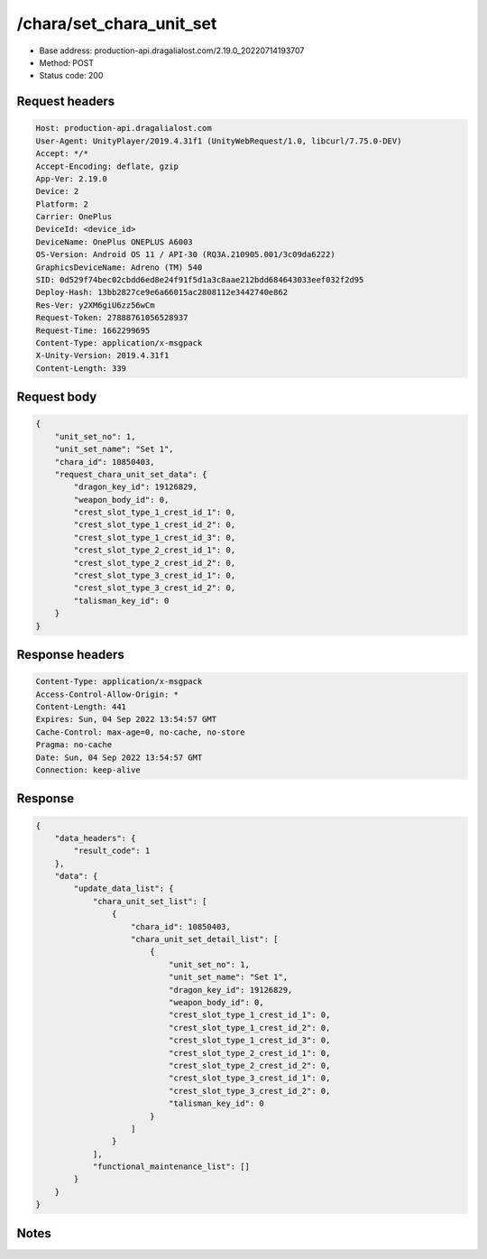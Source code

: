 /chara/set_chara_unit_set
==================================================

- Base address: production-api.dragalialost.com/2.19.0_20220714193707
- Method: POST
- Status code: 200

Request headers
----------------

.. code-block:: text

	Host: production-api.dragalialost.com	User-Agent: UnityPlayer/2019.4.31f1 (UnityWebRequest/1.0, libcurl/7.75.0-DEV)	Accept: */*	Accept-Encoding: deflate, gzip	App-Ver: 2.19.0	Device: 2	Platform: 2	Carrier: OnePlus	DeviceId: <device_id>	DeviceName: OnePlus ONEPLUS A6003	OS-Version: Android OS 11 / API-30 (RQ3A.210905.001/3c09da6222)	GraphicsDeviceName: Adreno (TM) 540	SID: 0d529f74bec02cbdd6ed8e24f91f5d1a3c8aae212bdd684643033eef032f2d95	Deploy-Hash: 13bb2827ce9e6a66015ac2808112e3442740e862	Res-Ver: y2XM6giU6zz56wCm	Request-Token: 27888761056528937	Request-Time: 1662299695	Content-Type: application/x-msgpack	X-Unity-Version: 2019.4.31f1	Content-Length: 339

Request body
----------------

.. code-block:: json

	{
	    "unit_set_no": 1,
	    "unit_set_name": "Set 1",
	    "chara_id": 10850403,
	    "request_chara_unit_set_data": {
	        "dragon_key_id": 19126829,
	        "weapon_body_id": 0,
	        "crest_slot_type_1_crest_id_1": 0,
	        "crest_slot_type_1_crest_id_2": 0,
	        "crest_slot_type_1_crest_id_3": 0,
	        "crest_slot_type_2_crest_id_1": 0,
	        "crest_slot_type_2_crest_id_2": 0,
	        "crest_slot_type_3_crest_id_1": 0,
	        "crest_slot_type_3_crest_id_2": 0,
	        "talisman_key_id": 0
	    }
	}

Response headers
----------------

.. code-block:: text

	Content-Type: application/x-msgpack	Access-Control-Allow-Origin: *	Content-Length: 441	Expires: Sun, 04 Sep 2022 13:54:57 GMT	Cache-Control: max-age=0, no-cache, no-store	Pragma: no-cache	Date: Sun, 04 Sep 2022 13:54:57 GMT	Connection: keep-alive

Response
----------------

.. code-block:: json

	{
	    "data_headers": {
	        "result_code": 1
	    },
	    "data": {
	        "update_data_list": {
	            "chara_unit_set_list": [
	                {
	                    "chara_id": 10850403,
	                    "chara_unit_set_detail_list": [
	                        {
	                            "unit_set_no": 1,
	                            "unit_set_name": "Set 1",
	                            "dragon_key_id": 19126829,
	                            "weapon_body_id": 0,
	                            "crest_slot_type_1_crest_id_1": 0,
	                            "crest_slot_type_1_crest_id_2": 0,
	                            "crest_slot_type_1_crest_id_3": 0,
	                            "crest_slot_type_2_crest_id_1": 0,
	                            "crest_slot_type_2_crest_id_2": 0,
	                            "crest_slot_type_3_crest_id_1": 0,
	                            "crest_slot_type_3_crest_id_2": 0,
	                            "talisman_key_id": 0
	                        }
	                    ]
	                }
	            ],
	            "functional_maintenance_list": []
	        }
	    }
	}

Notes
------
